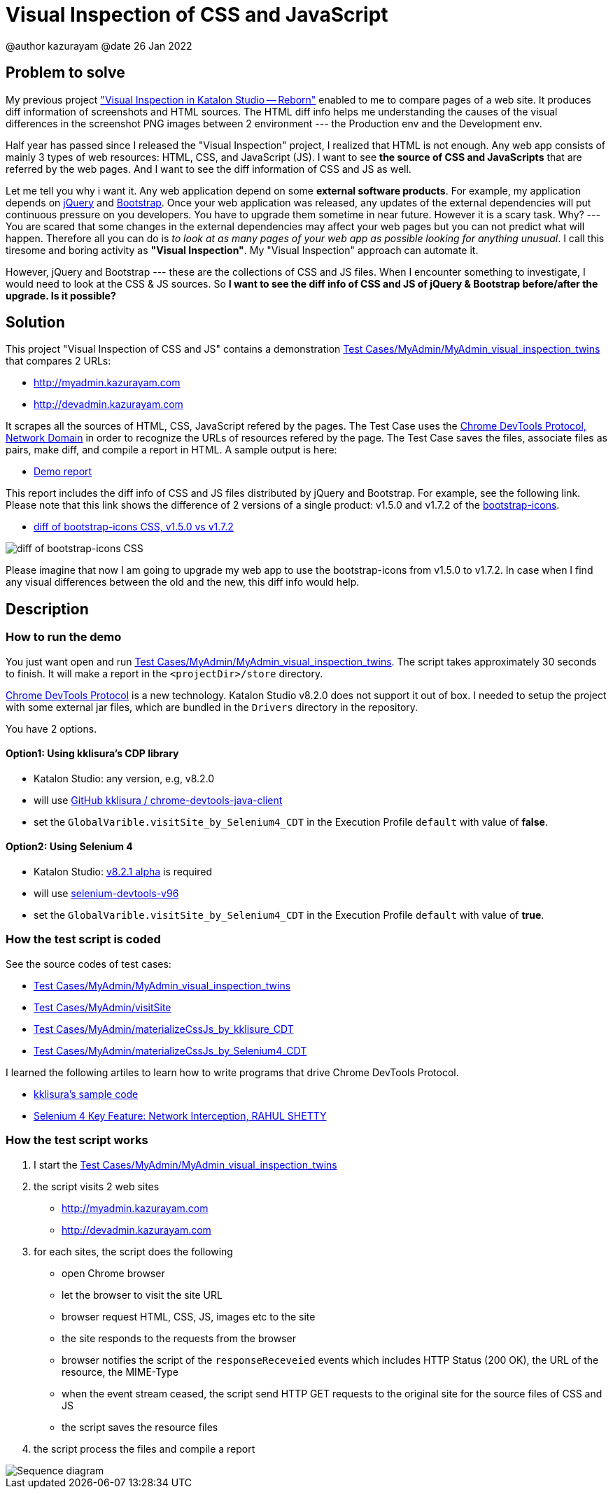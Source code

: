 = Visual Inspection of CSS and JavaScript

@author  kazurayam
@date 26 Jan 2022

== Problem to solve

My previous project https://forum.katalon.com/t/visual-inspection-in-katalon-studio-reborn/57440["Visual Inspection in Katalon Studio -- Reborn"] enabled to me to compare pages of a web site. It produces diff information of screenshots and HTML sources. The HTML diff info helps me understanding the causes of the visual differences in the screenshot PNG images between 2 environment --- the Production env and the Development env.

Half year has passed since I released the "Visual Inspection" project, I realized that HTML is not enough. Any web app consists of mainly 3 types of web resources: HTML, CSS, and JavaScript (JS). I want to see **the source of CSS and JavaScripts** that are referred by the web pages. And I want to see the diff information of CSS and JS as well.

Let me tell you why i want it. Any web application depend on some  **external software products**. For example, my application depends on https://jquery.com/[jQuery] and https://getbootstrap.com/[Bootstrap]. Once your web application was released, any updates of the external dependencies will put continuous pressure on you developers. You have to upgrade them sometime in near future. However it is a scary task. Why? --- You are scared that some changes in the external dependencies may affect your web pages but you can not predict what will happen. Therefore all you can do is _to look at as many pages of your web app as possible looking for anything unusual_. I call this tiresome and boring activity as *"Visual Inspection"*. My "Visual Inspection" approach can automate it. 

However, jQuery and Bootstrap --- these are the collections of CSS and JS files. When I encounter something to investigate, I would need to look at the CSS & JS sources. So **I want to see the diff info of CSS and JS of jQuery & Bootstrap before/after the upgrade. Is it possible?**

== Solution

This project "Visual Inspection of CSS and JS" contains a demonstration link:Scripts/MyAdmin/MyAdmin_visual_inspection_twins/Script1643034427943.groovy[Test Cases/MyAdmin/MyAdmin_visual_inspection_twins] that compares 2 URLs:

* http://myadmin.kazurayam.com 
* http://devadmin.kazurayam.com

It scrapes all the sources of HTML, CSS, JavaScript refered by the pages. The Test Case uses the https://chromedevtools.github.io/devtools-protocol/tot/Network/[Chrome DevTools Protocol, Network Domain] in order to recognize the URLs of resources refered by the page. The Test Case saves the files, associate files as pairs, make diff, and compile a report in HTML. A sample output is here:

- https://kazurayam.github.io/VisualInspectionOfCssAndJs/demo/MyAdmin_visual_inspection_twins-index.html[Demo report]

This report includes the diff info of CSS and JS files distributed by jQuery and Bootstrap. For example, see the following link. Please note that this link shows the difference of 2 versions of a single product: v1.5.0 and v1.7.2 of the https://icons.getbootstrap.com/[bootstrap-icons]. 

- https://kazurayam.github.io/VisualInspectionOfCssAndJs/demo/MyAdmin_visual_inspection_twins/20220126_220156/objects/4c2502854bbc5defa960ad2604c46b46c709eb40.html[diff of bootstrap-icons CSS, v1.5.0 vs v1.7.2]

image::https://kazurayam.github.io/VisualInspectionOfCssAndJs/images/diff_bootstrap-icons.png[diff of bootstrap-icons CSS]

Please imagine that now I am going to upgrade my web app to use the bootstrap-icons from v1.5.0 to v1.7.2. In case when I find any visual differences between the old and the new, this diff info would help.

== Description

=== How to run the demo

You just want open and run link:Scripts/MyAdmin/MyAdmin_visual_inspection_twins/Script1643034427943.groovy[Test Cases/MyAdmin/MyAdmin_visual_inspection_twins]. The script takes approximately 30 seconds to finish. It will make a report in the `<projectDir>/store` directory.

https://chromedevtools.github.io/devtools-protocol/[Chrome DevTools Protocol] is a new technology. Katalon Studio v8.2.0 does not support it out of box. I needed to setup the project with some external jar files, which are bundled in the `Drivers` directory in the repository.

You have 2 options.

==== Option1: Using kklisura's CDP library

- Katalon Studio: any version, e.g, v8.2.0
- will use https://github.com/kklisura/chrome-devtools-java-client[GitHub kklisura
/
chrome-devtools-java-client]
- set the `GlobalVarible.visitSite_by_Selenium4_CDT` in the Execution Profile `default` with value of *false*.


==== Option2: Using Selenium 4

- Katalon Studio: https://forum.katalon.com/t/studio-8-2-1-alpha-is-now-available-with-selenium-4/61011/[v8.2.1 alpha] is required
- will use https://mvnrepository.com/artifact/org.seleniumhq.selenium/selenium-devtools-v96[selenium-devtools-v96]
- set the `GlobalVarible.visitSite_by_Selenium4_CDT` in the Execution Profile `default` with value of *true*.

=== How the test script is coded

See the source codes of test cases:

- link:./Scripts/MyAdmin/MyAdmin_visual_inspection_twins/Script1643034427943.groovy[Test Cases/MyAdmin/MyAdmin_visual_inspection_twins]
- link:./Scripts/MyAdmin/visitSite/Script1643072442615.groovy[Test Cases/MyAdmin/visitSite]
- link:./Scripts/MyAdmin/materializeCssJs_by_kklisura_CDT/Script1643072742739.groovy[Test Cases/MyAdmin/materializeCssJs_by_kklisure_CDT]
- link:./Scripts/MyAdmin/materializeCssJs_by_Selenium4_CDT/Script1643072750293.groovy[Test Cases/MyAdmin/materializeCssJs_by_Selenium4_CDT]

I learned the following artiles to learn how to write programs that drive Chrome DevTools Protocol.

- https://github.com/kklisura/chrome-devtools-java-client/blob/master/cdt-examples/src/main/java/com/github/kklisura/cdt/examples/InterceptAndBlockUrlsExample.java[kklisura's sample code]
- https://rahulshettyacademy.com/blog/index.php/2021/11/04/selenium-4-key-feature-network-interception/[Selenium 4 Key Feature: Network Interception, RAHUL SHETTY]

=== How the test script works

1. I start the link:./Scripts/MyAdmin/MyAdmin_visual_inspection_twins/Script1643034427943.groovy[Test Cases/MyAdmin/MyAdmin_visual_inspection_twins]
2. the script visits 2 web sites
* http://myadmin.kazurayam.com 
* http://devadmin.kazurayam.com
3. for each sites, the script does the following
* open Chrome browser
* let the browser to visit the site URL
* browser request HTML, CSS, JS, images etc to the site
* the site responds to the requests from the browser
* browser notifies the script of the `responseReceveied` events which includes HTTP Status (200 OK), the URL of the resource, the MIME-Type
* when the event stream ceased, the script send HTTP GET requests to the original site for the source files of CSS and JS
* the script saves the resource files
4. the script process the files and compile a report

image::https://kazurayam.github.io/VisualInspectionOfCssAndJs/diagrams/out/sequence/sequence.png[Sequence diagram]